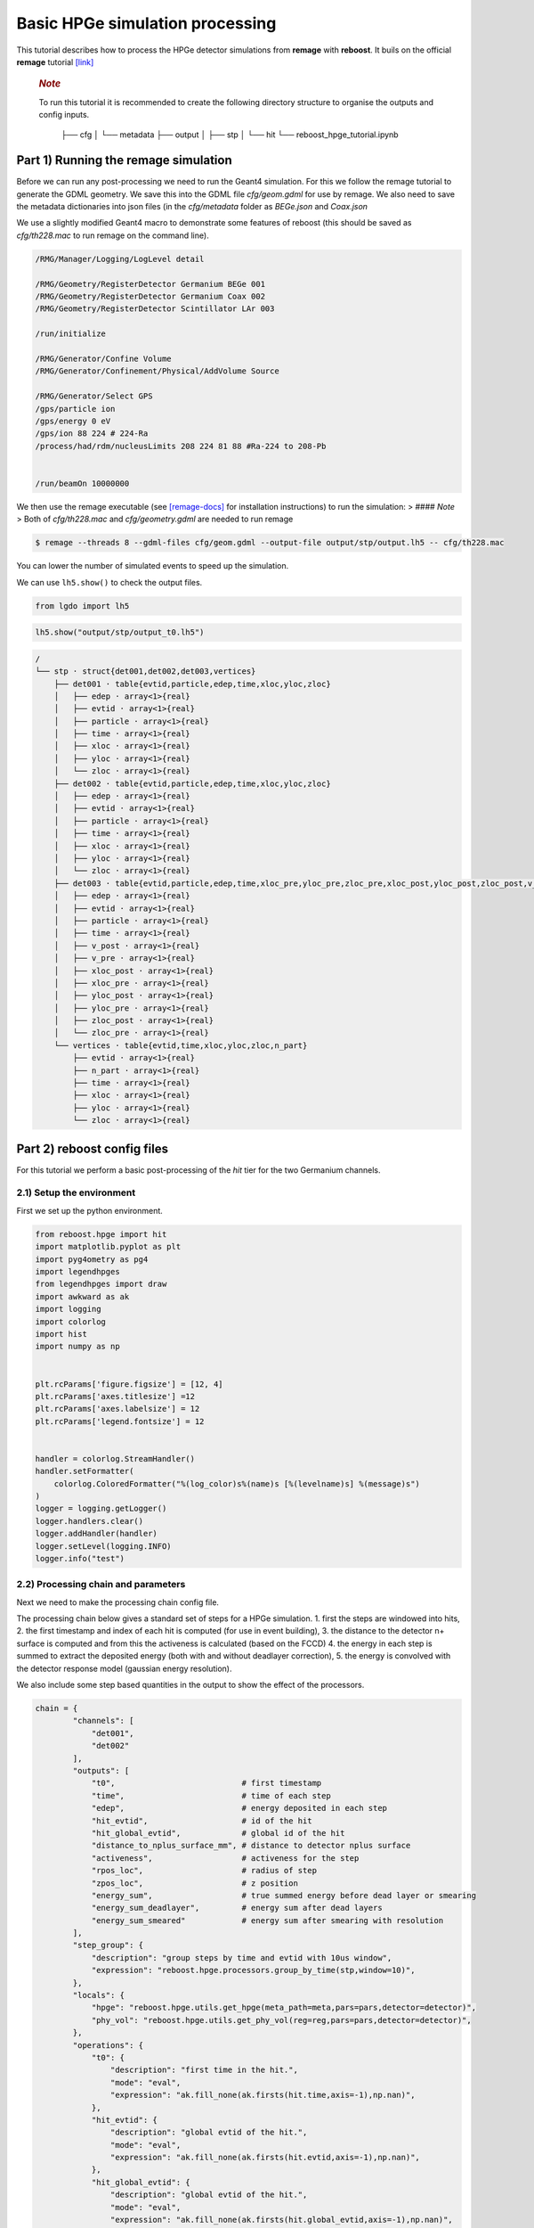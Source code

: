 Basic HPGe simulation processing
================================

This tutorial describes how to process the HPGe detector simulations
from **remage** with **reboost**. It buils on the official **remage**
tutorial
`[link] <https://remage.readthedocs.io/en/stable/tutorial.html>`__

   .. rubric:: *Note*
      :name: note

   To run this tutorial it is recommended to create the following
   directory structure to organise the outputs and config inputs.


    ├── cfg
    │ └── metadata
    ├── output
    │
    ├── stp
    │
    └── hit
    └── reboost_hpge_tutorial.ipynb

..

Part 1) Running the remage simulation
-------------------------------------

Before we can run any post-processing we need to run the Geant4
simulation. For this we follow the remage tutorial to generate the GDML
geometry. We save this into the GDML file *cfg/geom.gdml* for use by
remage. We also need to save the metadata dictionaries into json files
(in the *cfg/metadata* folder as *BEGe.json* and *Coax.json*

We use a slightly modified Geant4 macro to demonstrate some features of
reboost (this should be saved as *cfg/th228.mac* to run remage on the
command line).

.. code:: text

   /RMG/Manager/Logging/LogLevel detail

   /RMG/Geometry/RegisterDetector Germanium BEGe 001
   /RMG/Geometry/RegisterDetector Germanium Coax 002
   /RMG/Geometry/RegisterDetector Scintillator LAr 003

   /run/initialize

   /RMG/Generator/Confine Volume
   /RMG/Generator/Confinement/Physical/AddVolume Source

   /RMG/Generator/Select GPS
   /gps/particle ion
   /gps/energy 0 eV
   /gps/ion 88 224 # 224-Ra
   /process/had/rdm/nucleusLimits 208 224 81 88 #Ra-224 to 208-Pb


   /run/beamOn 10000000

We then use the remage executable (see
`[remage-docs] <https://remage.readthedocs.io/en/stable/>`__ for
installation instructions) to run the simulation: > #### *Note* > Both
of *cfg/th228.mac* and *cfg/geometry.gdml* are needed to run remage

.. code:: console

   $ remage --threads 8 --gdml-files cfg/geom.gdml --output-file output/stp/output.lh5 -- cfg/th228.mac

You can lower the number of simulated events to speed up the simulation.

We can use ``lh5.show()`` to check the output files.

.. code:: ipython3

    from lgdo import lh5

.. code:: ipython3

    lh5.show("output/stp/output_t0.lh5")

.. code:: text

    /
    └── stp · struct{det001,det002,det003,vertices}
        ├── det001 · table{evtid,particle,edep,time,xloc,yloc,zloc}
        │   ├── edep · array<1>{real}
        │   ├── evtid · array<1>{real}
        │   ├── particle · array<1>{real}
        │   ├── time · array<1>{real}
        │   ├── xloc · array<1>{real}
        │   ├── yloc · array<1>{real}
        │   └── zloc · array<1>{real}
        ├── det002 · table{evtid,particle,edep,time,xloc,yloc,zloc}
        │   ├── edep · array<1>{real}
        │   ├── evtid · array<1>{real}
        │   ├── particle · array<1>{real}
        │   ├── time · array<1>{real}
        │   ├── xloc · array<1>{real}
        │   ├── yloc · array<1>{real}
        │   └── zloc · array<1>{real}
        ├── det003 · table{evtid,particle,edep,time,xloc_pre,yloc_pre,zloc_pre,xloc_post,yloc_post,zloc_post,v_pre,v_post}
        │   ├── edep · array<1>{real}
        │   ├── evtid · array<1>{real}
        │   ├── particle · array<1>{real}
        │   ├── time · array<1>{real}
        │   ├── v_post · array<1>{real}
        │   ├── v_pre · array<1>{real}
        │   ├── xloc_post · array<1>{real}
        │   ├── xloc_pre · array<1>{real}
        │   ├── yloc_post · array<1>{real}
        │   ├── yloc_pre · array<1>{real}
        │   ├── zloc_post · array<1>{real}
        │   └── zloc_pre · array<1>{real}
        └── vertices · table{evtid,time,xloc,yloc,zloc,n_part}
            ├── evtid · array<1>{real}
            ├── n_part · array<1>{real}
            ├── time · array<1>{real}
            ├── xloc · array<1>{real}
            ├── yloc · array<1>{real}
            └── zloc · array<1>{real}

Part 2) reboost config files
----------------------------

For this tutorial we perform a basic post-processing of the *hit* tier
for the two Germanium channels.

2.1) Setup the environment
~~~~~~~~~~~~~~~~~~~~~~~~~~

First we set up the python environment.

.. code:: ipython3

    from reboost.hpge import hit
    import matplotlib.pyplot as plt
    import pyg4ometry as pg4
    import legendhpges
    from legendhpges import draw
    import awkward as ak
    import logging
    import colorlog
    import hist
    import numpy as np


    plt.rcParams['figure.figsize'] = [12, 4]
    plt.rcParams['axes.titlesize'] =12
    plt.rcParams['axes.labelsize'] = 12
    plt.rcParams['legend.fontsize'] = 12


    handler = colorlog.StreamHandler()
    handler.setFormatter(
        colorlog.ColoredFormatter("%(log_color)s%(name)s [%(levelname)s] %(message)s")
    )
    logger = logging.getLogger()
    logger.handlers.clear()
    logger.addHandler(handler)
    logger.setLevel(logging.INFO)
    logger.info("test")




2.2) Processing chain and parameters
~~~~~~~~~~~~~~~~~~~~~~~~~~~~~~~~~~~~

Next we need to make the processing chain config file.

The processing chain below gives a standard set of steps for a HPGe
simulation. 1. first the steps are windowed into hits, 2. the first
timestamp and index of each hit is computed (for use in event building),
3. the distance to the detector n+ surface is computed and from this the
activeness is calculated (based on the FCCD) 4. the energy in each step
is summed to extract the deposited energy (both with and without
deadlayer correction), 5. the energy is convolved with the detector
response model (gaussian energy resolution).

We also include some step based quantities in the output to show the
effect of the processors.

.. code:: ipython3

    chain = {
            "channels": [
                "det001",
                "det002"
            ],
            "outputs": [
                "t0",                           # first timestamp
                "time",                         # time of each step
                "edep",                         # energy deposited in each step
                "hit_evtid",                    # id of the hit
                "hit_global_evtid",             # global id of the hit
                "distance_to_nplus_surface_mm", # distance to detector nplus surface
                "activeness",                   # activeness for the step
                "rpos_loc",                     # radius of step
                "zpos_loc",                     # z position
                "energy_sum",                   # true summed energy before dead layer or smearing
                "energy_sum_deadlayer",         # energy sum after dead layers
                "energy_sum_smeared"            # energy sum after smearing with resolution
            ],
            "step_group": {
                "description": "group steps by time and evtid with 10us window",
                "expression": "reboost.hpge.processors.group_by_time(stp,window=10)",
            },
            "locals": {
                "hpge": "reboost.hpge.utils.get_hpge(meta_path=meta,pars=pars,detector=detector)",
                "phy_vol": "reboost.hpge.utils.get_phy_vol(reg=reg,pars=pars,detector=detector)",
            },
            "operations": {
                "t0": {
                    "description": "first time in the hit.",
                    "mode": "eval",
                    "expression": "ak.fill_none(ak.firsts(hit.time,axis=-1),np.nan)",
                },
                "hit_evtid": {
                    "description": "global evtid of the hit.",
                    "mode": "eval",
                    "expression": "ak.fill_none(ak.firsts(hit.evtid,axis=-1),np.nan)",
                },
                "hit_global_evtid": {
                    "description": "global evtid of the hit.",
                    "mode": "eval",
                    "expression": "ak.fill_none(ak.firsts(hit.global_evtid,axis=-1),np.nan)",
                },
                "distance_to_nplus_surface_mm": {
                    "description": "distance to the nplus surface in mm",
                    "mode": "function",
                    "expression": "reboost.hpge.processors.distance_to_surface(hit.xloc, hit.yloc, hit.zloc, hpge, phy_vol.position.eval(), surface_type='nplus',unit='m')",
                },
                "activeness": {
                    "description": "activness based on FCCD (no TL)",
                    "mode": "eval",
                    "expression": "ak.where(hit.distance_to_nplus_surface_mm<pars.fccd_in_mm,0,1)",
                },
                 "rpos_loc": {
                    "description": "Local radius ",
                    "mode": "eval",
                    "expression": "((1000*hit.xloc-phy_vol.position.eval()[0])**2+(1000*hit.yloc-phy_vol.position.eval()[1])**2)**0.5"
                },
                 "zpos_loc": {
                    "description": "Local z ",
                    "mode": "eval",
                    "expression": "1000*hit.zloc-phy_vol.position.eval()[2]"
                },
                "energy_sum": {
                    "description": "truth summed energy in the hit.",
                    "mode": "eval",
                    "expression": "ak.sum(hit.edep,axis=-1)",
                },
                "energy_sum_deadlayer": {
                    "description": "summed energy in the hit after deadlayr",
                    "mode": "eval",
                    "expression": "ak.sum(hit.edep*hit.activeness,axis=-1)",
                },
                "energy_sum_smeared": {
                    "description": "summed energy after convolution with energy response.",
                    "mode": "function",
                    "expression": "reboost.hpge.processors.smear_energies(hit.energy_sum_deadlayer,reso=pars.fwhm_in_keV/2.355)"
                }

            }
    }

We also create our parameters file.

.. code:: python

    pars = {
        "det001": {
            "meta_name":"BEGe.json",
            "phy_vol_name":"BEGe",
            "fwhm_in_keV":2.69,
            "fccd_in_mm":1.42, # dead layer in mm
        },
        "det002": {
            "meta_name":"Coax.json",
            "phy_vol_name":"Coax",
            "fwhm_in_keV":4.42,
            "fccd_in_mm":2.19,
        }

    }

Part 3) Running the processing
------------------------------

Now we can run our post-processing

.. code:: ipython3

    %%time
    hit.build_hit(file_out="output/hit/output.lh5",list_file_in="output/stp/*.lh5", out_field="hit",in_field="stp",
                  proc_config=chain,pars=pars,gdml="cfg/geom.gdml",metadata_path="cfg/metadata/",merge_input_files=True,has_global_evtid=True)



.. parsed-literal::

    reboost.hpge.utils [INFO] files contain [1252152, 1248990, 1244422, 1248990, 1258476, 1252152, 1252152, 1242666] events
    8it [03:12, 24.04s/it]
    reboost.hpge.hit [INFO] setup elapsed time: 0.7 s
    reboost.hpge.hit [INFO] read elapsed time: 16.4 s
    reboost.hpge.hit [INFO] write elapsed time: 65.5 s
    reboost.hpge.hit [INFO] locals elapsed time: 0.2 s
    reboost.hpge.hit [INFO] step_group elapsed time: 10.6 s
    reboost.hpge.hit [INFO] Time for processors:
    reboost.hpge.hit [INFO]     t0 elapsed time: 0.5 s
    reboost.hpge.hit [INFO]     hit_evtid elapsed time: 0.5 s
    reboost.hpge.hit [INFO]     hit_global_evtid elapsed time: 0.5 s
    reboost.hpge.hit [INFO]     distance_to_nplus_surface_mm elapsed time: 80.7 s
    reboost.hpge.hit [INFO]     activeness elapsed time: 1.6 s
    reboost.hpge.hit [INFO]     rpos_loc elapsed time: 8.5 s
    reboost.hpge.hit [INFO]     zpos_loc elapsed time: 0.8 s
    reboost.hpge.hit [INFO]     energy_sum elapsed time: 0.5 s
    reboost.hpge.hit [INFO]     energy_sum_deadlayer elapsed time: 1.1 s
    reboost.hpge.hit [INFO]     energy_sum_smeared elapsed time: 0.5 s


.. parsed-literal::

    CPU times: user 3min 3s, sys: 6.91 s, total: 3min 10s
    Wall time: 3min 13s


The debugging info printed by *reboost* shows the program iterating over
the files and appending to the output file. Now we can print our output
file structure showing the new *hit* oriented data format.

*build_hit* computes the CPU time spent on each operation and prints it.
We can see that our processing chain is quite fast taking only a
fraction of the time spent on the geant4 simulation (around 30 mins).
The most time consuming steps are writing the file and computing the
distance to the detector surface.

.. code:: ipython3

    lh5.show("output/hit/output.lh5")


.. parsed-literal::

    /
    └── hit · HDF5 group
        ├── det001 · table{edep,time,t0,hit_evtid,hit_global_evtid,distance_to_nplus_surface_mm,activeness,rpos_loc,zpos_loc,energy_sum,energy_sum_deadlayer,energy_sum_smeared}
        │   ├── activeness · array<1>{array<1>{real}}
        │   │   ├── cumulative_length · array<1>{real}
        │   │   └── flattened_data · array<1>{real}
        │   ├── distance_to_nplus_surface_mm · array<1>{array<1>{real}}
        │   │   ├── cumulative_length · array<1>{real}
        │   │   └── flattened_data · array<1>{real}
        │   ├── edep · array<1>{array<1>{real}}
        │   │   ├── cumulative_length · array<1>{real}
        │   │   └── flattened_data · array<1>{real}
        │   ├── energy_sum · array<1>{real}
        │   ├── energy_sum_deadlayer · array<1>{real}
        │   ├── energy_sum_smeared · array<1>{real}
        │   ├── hit_evtid · array<1>{real}
        │   ├── hit_global_evtid · array<1>{real}
        │   ├── rpos_loc · array<1>{array<1>{real}}
        │   │   ├── cumulative_length · array<1>{real}
        │   │   └── flattened_data · array<1>{real}
        │   ├── t0 · array<1>{real}
        │   ├── time · array<1>{array<1>{real}}
        │   │   ├── cumulative_length · array<1>{real}
        │   │   └── flattened_data · array<1>{real}
        │   └── zpos_loc · array<1>{array<1>{real}}
        │       ├── cumulative_length · array<1>{real}
        │       └── flattened_data · array<1>{real}
        └── det002 · table{edep,time,t0,hit_evtid,hit_global_evtid,distance_to_nplus_surface_mm,activeness,rpos_loc,zpos_loc,energy_sum,energy_sum_deadlayer,energy_sum_smeared}
            ├── activeness · array<1>{array<1>{real}}
            │   ├── cumulative_length · array<1>{real}
            │   └── flattened_data · array<1>{real}
            ├── distance_to_nplus_surface_mm · array<1>{array<1>{real}}
            │   ├── cumulative_length · array<1>{real}
            │   └── flattened_data · array<1>{real}
            ├── edep · array<1>{array<1>{real}}
            │   ├── cumulative_length · array<1>{real}
            │   └── flattened_data · array<1>{real}
            ├── energy_sum · array<1>{real}
            ├── energy_sum_deadlayer · array<1>{real}
            ├── energy_sum_smeared · array<1>{real}
            ├── hit_evtid · array<1>{real}
            ├── hit_global_evtid · array<1>{real}
            ├── rpos_loc · array<1>{array<1>{real}}
            │   ├── cumulative_length · array<1>{real}
            │   └── flattened_data · array<1>{real}
            ├── t0 · array<1>{real}
            ├── time · array<1>{array<1>{real}}
            │   ├── cumulative_length · array<1>{real}
            │   └── flattened_data · array<1>{real}
            └── zpos_loc · array<1>{array<1>{real}}
                ├── cumulative_length · array<1>{real}
                └── flattened_data · array<1>{real}


The new format is a factor of x17 times smaller than the input file due
to the removal of many *step* based fields which use a lot of memory and
due to the removal of the *vertices* table and the LAr hits. So we can
easily read the whole file into memory. We use *awkward* to analyse the
output files.

.. code:: ipython3

    data_det001 = lh5.read_as("hit/det001","output/hit/output.lh5","ak")
    data_det002 = lh5.read_as("hit/det002","output/hit/output.lh5","ak")

.. code:: ipython3

    data_det001[0]




.. raw:: html

    <pre>{edep: [0.0826, 0.00863, 0.0171, 0.0175, 0.224, ..., 34.1, 28.9, 34.1, 32.3],
     time: [1.32e+15, 1.32e+15, 1.32e+15, ..., 1.32e+15, 1.32e+15, 1.32e+15],
     t0: 1.32e+15,
     hit_evtid: 9.49e+03,
     hit_global_evtid: 9.49e+03,
     distance_to_nplus_surface_mm: [1e-11, 0.654, 0.654, ..., 0.617, 0.614, 0.614],
     activeness: [0, 0, 0, 0, 0, 0, 0, 0, 0, 0, 0, 0, 0, 0],
     rpos_loc: [21, 36.3, 36.3, 36.3, 36.3, ..., 36.3, 36.4, 36.4, 36.4, 36.4],
     zpos_loc: [29.5, 21.1, 21.1, 21.1, 21.1, ..., 21.1, 21.1, 21.1, 21.1, 21.1],
     energy_sum: 203,
     energy_sum_deadlayer: 0,
     energy_sum_smeared: -0.44}
    -------------------------------------------------------------------------------
    type: {
        edep: var * float64,
        time: var * float64,
        t0: float64,
        hit_evtid: float64,
        hit_global_evtid: float64,
        distance_to_nplus_surface_mm: var * float64,
        activeness: var * int64,
        rpos_loc: var * float64,
        zpos_loc: var * float64,
        energy_sum: float64,
        energy_sum_deadlayer: float64,
        energy_sum_smeared: float64
    }</pre>



Part 4) Steps in a standard processing chain
--------------------------------------------

The next part of the tutorial gives more details on each step of the
processing chain.

4.1) Windowing
~~~~~~~~~~~~~~

We can compare the decay index (“evtid” in the “stp” file) to the index
of the “hit”, the row of the hit table. We see that only some decays
correspond to “hits” in the detector, as we expect. We also see that a
single decay does not often produce multiple hits. This is also expected
since the probability of detection is fairly low.

.. code:: ipython3

    plt.scatter(np.sort(data_det001.hit_global_evtid),np.arange(len(data_det001)),marker=".",alpha=1)
    plt.xlabel("Decay index (evtid)")
    plt.ylabel("Hit Index")
    plt.grid()
    plt.xlim(0,1000)
    plt.ylim(0,100)




.. parsed-literal::

    (0.0, 100.0)




.. image:: images/output_20_1.png


However, we can use some array manipulation to extract decay index with
multiple hits, by plotting the times we see the effect of the windowing.

.. code:: ipython3

    def plot_times(times:ak.Array,xrange=None,sub_zero=False,**kwargs):
        fig,ax = plt.subplots()
        for idx,_time in enumerate(times):
            if (sub_zero):
                _time=_time-ak.min(_time)
            h=hist.new.Reg(100,(ak.min(times)/1e9),(ak.max(times)/1e9)+1, name="Time since event start [s]").Double()
            h.fill(_time/1e9)
            h.plot(**kwargs,label=f"Hit {idx}")
            ax.legend()
            ax.set_yscale("log")
            if xrange is not None:
                ax.set_xlim(*xrange)


.. code:: ipython3

    unique,counts = np.unique(data_det001.hit_global_evtid,return_counts=True)

.. code:: ipython3

    plot_times(data_det001[data_det001.hit_global_evtid==unique[counts>1][1]].time,histtype="step",yerr=False)




.. image:: images/output_24_0.png


4.2) Distance to surface and dead layer
~~~~~~~~~~~~~~~~~~~~~~~~~~~~~~~~~~~~~~~

One of the important step in the post-processing of HPGe detector
simulations is the detector activeness mapping. Energy deposited close
to the surface of the Germanium detector will result in incomplete
charge collection and a degraded signal. To account for this we added a
processor to compute the distance to the detector surface (based on
``legendhpges.base.HPGe.distance_to_surface()``)

For the steps in the detector we extracted in the processing chain the
local r and z coordinates and we can plot maps of the distance to the
detector surface and the activeness for each step. We select only events
within 5 mm of the surface for the first plots. We can see that the
processor works as expected.

.. code:: ipython3

    def plot_map(field,scale="BuPu",clab="Distance [mm]"):
        fig, axs = plt.subplots(1, 2, figsize=(12, 4), sharey=True)
        n=100000
        for idx, (data,config) in enumerate(zip([data_det001,data_det002],["cfg/metadata/BEGe.json","cfg/metadata/Coax.json"])):

            reg=pg4.geant4.Registry()
            hpge = legendhpges.make_hpge(config,registry=reg)

            legendhpges.draw.plot_profile(hpge, split_by_type=True,axes=axs[idx])
            r = np.random.choice([-1,1],p=[0.5,0.5],size=len(ak.flatten(data.rpos_loc)))*ak.flatten(data.rpos_loc)
            z = ak.flatten(data.zpos_loc)
            c=ak.flatten(data[field])
            cut = c<5

            s=axs[idx].scatter(r[cut][0:n],z[cut][0:n], c= c[cut][0:n],marker=".", label="gen. points",cmap=scale)
            #axs[idx].axis("equal")

            if idx == 0:
                axs[idx].set_ylabel("Height [mm]")
            c=plt.colorbar(s)
            c.set_label(clab)

            axs[idx].set_xlabel("Radius [mm]")


.. code:: ipython3

    plot_map("distance_to_nplus_surface_mm")


.. image:: images/output_27_1.png


.. code:: ipython3

    plot_map("activeness",clab="Activeness",scale="viridis")


.. image:: images/output_28_1.png


We can also plot a histogram of the distance to the surface.

.. code:: ipython3

    def plot_distances(axes,distances,xrange=None,label=" ",**kwargs):

        h=hist.new.Reg(100,*xrange, name="Distance to n+ surface [mm]").Double()
        h.fill(distances)
        h.plot(**kwargs,label=label)
        ax.legend()
        ax.set_yscale("log")
        if xrange is not None:
            ax.set_xlim(*xrange)


.. code:: ipython3

    fig,ax = plt.subplots()
    plot_distances(ax,ak.flatten(data_det001.distance_to_nplus_surface_mm),xrange=(0,35),label="BEGe",histtype="step",yerr=False)
    plot_distances(ax,ak.flatten(data_det002.distance_to_nplus_surface_mm),xrange=(0,35),label="Coax",histtype="step",yerr=False)




.. image:: images/output_31_0.png


4.3) Summed energies
~~~~~~~~~~~~~~~~~~~~

Our processing chain also sums the energies of the hits, both before and
after weighting by the activeness.

.. code:: ipython3

    def plot_energy(axes,energy,bins=400,xrange=None,label=" ",log_y=True,**kwargs):

        h=hist.new.Reg(bins,*xrange, name="energy [keV]").Double()
        h.fill(energy)
        h.plot(**kwargs,label=label)
        axes.legend()
        if (log_y):
            axes.set_yscale("log")
        if xrange is not None:
            axes.set_xlim(*xrange)

.. code:: ipython3

    fig, ax = plt.subplots()
    ax.set_title("BEGe energy spectrum")
    plot_energy(ax,data_det001.energy_sum,yerr=False,label="True energy",xrange=(0,4000))
    plot_energy(ax,data_det001.energy_sum_deadlayer,yerr=False,label="Energy after dead layer",xrange=(0,4000))



.. image:: images/output_34_0.png


.. code:: ipython3

    fig, ax = plt.subplots()
    ax.set_title("COAX energy spectrum")
    plot_energy(ax,data_det002.energy_sum,yerr=False,label="True energy",xrange=(0,4000))
    plot_energy(ax,data_det002.energy_sum_deadlayer,yerr=False,label="Energy after dead layer",xrange=(0,4000))



.. image:: images/output_35_0.png


4.4) Smearing
~~~~~~~~~~~~~

The final step in the processing chain smeared the energies by the
energy resolution. This represents a general class of processors based
on ‘’heuristic’’ models. Other similar processors could be implemented
in a similar way. It would also be simple to use instead an energy
dependent resolution curve. To see the effect we have to zoom into the
2615 keV peak.

.. code:: ipython3

    fig, axs = plt.subplots()
    plot_energy(axs,data_det001.energy_sum_smeared,yerr=False,label="BEGe",xrange=(2600,2630),log_y=False,bins=150,density=True)
    plot_energy(axs,data_det002.energy_sum_smeared,yerr=False,label="COAX",xrange=(2600,2630),log_y=False,bins=150,density=True)



.. image:: images/output_37_0.png


We see clearly the worse energy resolution for the COAX detector. > **To
Do**: add a gaussian fit of this.

Part 5) Adding a new processor
~~~~~~~~~~~~~~~~~~~~~~~~~~~~~~

The next part of the tutorial describes how to add a new processor to
the chain. We use as an example spatial *clustering* of steps. This will
be added later.
